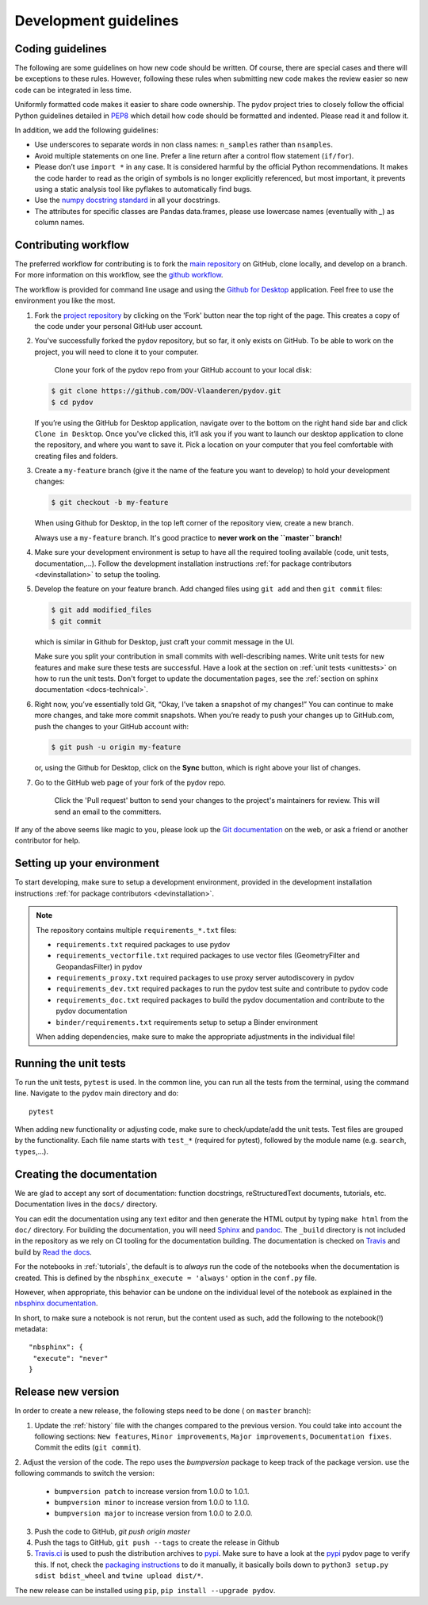 .. _dev-guidelines:

Development guidelines
-----------------------

Coding guidelines
^^^^^^^^^^^^^^^^^^

The following are some guidelines on how new code should be written. Of course, there are special cases and there
will be exceptions to these rules. However, following these rules when submitting new code makes the review easier so new
code can be integrated in less time.

Uniformly formatted code makes it easier to share code ownership. The
pydov project tries to closely follow the official Python guidelines
detailed in `PEP8 <https://www.python.org/dev/peps/pep-0008/>`_ which detail
how code should be formatted and indented. Please read it and follow it.

In addition, we add the following guidelines:

* Use underscores to separate words in non class names: ``n_samples`` rather than ``nsamples``.
* Avoid multiple statements on one line. Prefer a line return after a control flow statement (\ ``if/for``\ ).
* Please don’t use ``import *`` in any case. It is considered harmful by the official Python recommendations. It makes the code harder to read as the origin of symbols is no longer explicitly referenced, but most important, it prevents using a static analysis tool like pyflakes to automatically find bugs.
* Use the `numpy docstring standard`_ in all your docstrings.
* The attributes for specific classes are Pandas data.frames, please use lowercase names (eventually with `_`) as column names.

Contributing workflow
^^^^^^^^^^^^^^^^^^^^^

The preferred workflow for contributing is to fork the `main repository <https://github.com/DOV-Vlaanderen/pydov>`_ on
GitHub, clone locally, and develop on a branch. For more information on this workflow,
see the `github workflow <https://guides.github.com/introduction/flow/>`_.

The workflow is provided for command line usage and using the `Github for Desktop <https://desktop.github.com/>`_
application. Feel free to use the environment you like the most.

#.
   Fork the `project repository <https://github.com/DOV-Vlaanderen/pydov>`_ by clicking on the 'Fork' button near the top right of the page. This creates a copy of the code under your personal GitHub user account.


   .. image:: https://github-images.s3.amazonaws.com/help/bootcamp/Bootcamp-Fork.png
      :target: https://github-images.s3.amazonaws.com/help/bootcamp/Bootcamp-Fork.png
      :alt: forkrepo
      :height: 200px

#.
   You’ve successfully forked the pydov repository, but so far, it only exists on GitHub. To be able to work on the project, you will need to clone it to your computer.

    Clone your fork of the pydov repo from your GitHub account to your local disk:

   .. code-block:: bash

       $ git clone https://github.com/DOV-Vlaanderen/pydov.git
       $ cd pydov

   If you’re using the GitHub for Desktop application, navigate over to the bottom on the right hand side bar and click ``Clone in Desktop``. Once you've clicked this, it’ll ask you if you want to launch our desktop application to clone the repository, and where you want to save it. Pick a location on your computer that you feel comfortable with creating files and folders.


   .. image:: https://guides.github.com/activities/forking/clone-in-desktop.png
      :target: https://guides.github.com/activities/forking/clone-in-desktop.png
      :alt: clonerepo
      :height: 200px


#.
   Create a ``my-feature`` branch (give it the name of the feature you want to develop) to hold your development changes:

   .. code-block:: bash

       $ git checkout -b my-feature

   When using Github for Desktop, in the top left corner of the repository view, create a new branch.


   .. image:: https://desktop.github.com/images/screens/windows/branch.png
      :target: https://desktop.github.com/images/screens/windows/branch.png
      :alt:
      :height: 200px

   Always use a ``my-feature`` branch. It's good practice to **never work on the ``master`` branch**\ !

#. Make sure your development environment is setup to have all the required tooling available
   (code, unit tests, documentation,...). Follow the development installation instructions :ref:`for package contributors <devinstallation>`
   to setup the tooling.

#.
   Develop the feature on your feature branch. Add changed files using ``git add`` and then ``git commit`` files:

   .. code-block:: bash

       $ git add modified_files
       $ git commit

   which is similar in Github for Desktop, just craft your commit message in the UI.


   .. image:: https://desktop.github.com/images/screens/windows/craft.png
      :target: https://desktop.github.com/images/screens/windows/craft.png
      :alt:
      :height: 200px


   Make sure you split your contribution in small commits with well-describing names. Write unit tests for new features
   and make sure these tests are successful. Have a look at the section on :ref:`unit tests <unittests>` on how to run
   the unit tests. Don't forget to update the documentation pages, see the :ref:`section on sphinx documentation <docs-technical>`.

#.
   Right now, you’ve essentially told Git, “Okay, I’ve taken a snapshot of my changes!” You can continue to make more changes, and take more commit snapshots. When you’re ready to push your changes up to GitHub.com, push the changes to your GitHub account with:

   .. code-block:: bash

       $ git push -u origin my-feature

   or, using the Github for Desktop, click on the **Sync** button, which is right above your list of changes.

#.
   Go to the GitHub web page of your fork of the pydov repo.

    Click the 'Pull request' button to send your changes to the project's maintainers for review. This will send an email to the committers.


   .. image:: https://github-images.s3.amazonaws.com/help/pull_requests/recently_pushed_branch.png
      :target: https://github-images.s3.amazonaws.com/help/pull_requests/recently_pushed_branch.png
      :alt: pullrequestrepo
      :height: 200px


If any of the above seems like magic to you, please look up the `Git documentation <https://git-scm.com/documentation>`_ on the web, or ask a friend or another contributor for help.

Setting up your environment
^^^^^^^^^^^^^^^^^^^^^^^^^^^^

To start developing, make sure to setup a development environment, provided
in the development installation instructions :ref:`for package contributors <devinstallation>`.

.. note::
   The repository contains multiple ``requirements_*.txt`` files:

   * ``requirements.txt`` required packages to use pydov
   * ``requirements_vectorfile.txt`` required packages to use vector files (GeometryFilter and GeopandasFilter) in pydov
   * ``requirements_proxy.txt`` required packages to use proxy server autodiscovery in pydov
   * ``requirements_dev.txt`` required packages to run the pydov test suite and contribute to pydov code
   * ``requirements_doc.txt`` required packages to build the pydov documentation and contribute to the pydov documentation
   * ``binder/requirements.txt`` requirements setup to setup a Binder environment

   When adding dependencies, make sure to make the appropriate adjustments in the individual file!

.. _unittests:

Running the unit tests
^^^^^^^^^^^^^^^^^^^^^^^

To run the unit tests, ``pytest`` is used. In the common line, you can run all the tests from the terminal,
using the command line. Navigate to the ``pydov`` main directory and do:

::

   pytest

When adding new functionality or adjusting code, make sure to check/update/add the unit tests. Test files
are grouped by the functionality. Each file name starts with ``test_*`` (required for pytest), followed
by the module name (e.g. ``search``, ``types``,...).


.. _docs-technical:

Creating the documentation
^^^^^^^^^^^^^^^^^^^^^^^^^^

We are glad to accept any sort of documentation: function docstrings, reStructuredText
documents, tutorials, etc. Documentation lives in the ``docs/`` directory.

You can edit the documentation using any text editor and then generate the HTML
output by typing ``make html`` from the ``doc/`` directory. For building the
documentation, you will need `Sphinx`_ and `pandoc`_. The ``_build``
directory is not included in the repository as we rely on CI tooling for the
documentation building. The documentation is checked on Travis_ and build
by `Read the docs`_.

.. _Travis: https://travis-ci.org/DOV-Vlaanderen/pydov
.. _Read the docs: https://readthedocs.org/

For the notebooks in :ref:`tutorials`, the default is to *always* run the code of the notebooks
when the documentation is created. This is defined by the ``nbsphinx_execute = 'always'`` option
in the ``conf.py`` file.

However, when appropriate, this behavior can be undone on the individual level of the
notebook as explained in the `nbsphinx documentation`_.

.. _nbsphinx documentation: https://nbsphinx.readthedocs.io/en/0.3.4/never-execute.html

In short, to make sure a notebook is not rerun, but the content used as such, add the following
to the notebook(!) metadata:

::

  "nbsphinx": {
   "execute": "never"
  }


Release new version
^^^^^^^^^^^^^^^^^^^

In order to create a new release, the following steps need to be done ( on ``master`` branch):

1. Update the :ref:`history` file with the changes compared to the previous version. You could take into account the following sections: ``New features``, ``Minor improvements``, ``Major improvements``, ``Documentation fixes``. Commit the edits (``git commit``).

2. Adjust the version of the code. The repo uses the `bumpversion` package to keep track
of the package version. use the following commands to switch the version:

    - ``bumpversion patch`` to increase version from 1.0.0 to 1.0.1.
    - ``bumpversion minor`` to increase version from 1.0.0 to 1.1.0.
    - ``bumpversion major`` to increase version from 1.0.0 to 2.0.0.

3. Push the code to GitHub, `git push origin master`
4. Push the tags to GitHub, ``git push --tags`` to create the release in Github
5. `Travis.ci`_ is used to push the distribution archives to pypi_. Make sure to have a look at the pypi_ pydov page to verify this. If not, check the `packaging instructions`_ to do it manually, it basically boils down to ``python3 setup.py sdist bdist_wheel`` and ``twine upload dist/*``.

The new release can be installed using ``pip``, ``pip install --upgrade pydov``.

.. _Travis.ci: https://travis-ci.org/DOV-Vlaanderen/pydov
.. _pypi: https://pypi.org/project/pydov/
.. _packaging instructions: https://packaging.python.org/tutorials/packaging-projects/
.. _numpy docstring standard: https://numpydoc.readthedocs.io/en/latest/format.html
.. _Sphinx: http://www.sphinx-doc.org/en/master/
.. _pandoc: https://pandoc.org/
